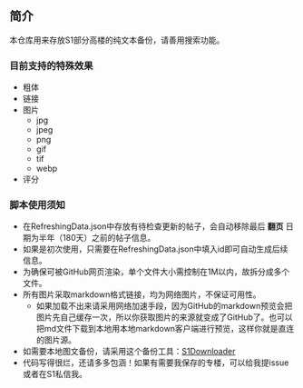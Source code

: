 ** 简介

本仓库用来存放S1部分高楼的纯文本备份，请善用搜索功能。

*** 目前支持的特殊效果

- 粗体
- 链接
- 图片
    - jpg
    - jpeg
    - png
    - gif
    - tif
    - webp
- 评分

*** 脚本使用须知

- 在RefreshingData.json中存放有待检查更新的帖子，会自动移除最后 *翻页* 日期为半年（180天）之前的帖子信息。
- 如果是初次使用，只需要在RefreshingData.json中填入id即可自动生成后续信息。
- 为确保可被GitHub网页渲染，单个文件大小需控制在1M以内，故拆分成多个文件。
- 所有图片采取markdown格式链接，均为网络图片，不保证可用性。
    - 如果加载不出来请采用网络加速手段，因为GitHub的markdown预览会把图片先自己缓存一次，所以你获取图片的来源就变成了GitHub了。也可以把md文件下载到本地用本地markdown客户端进行预览，这样你就是直连的图片源。
- 如需要本地图文备份，请采用这个备份工具：[[https://github.com/shuangluoxss/Stage1st-downloader][S1Downloader]]
- 代码写得很烂，还请多多包涵！如果有需要我保存的专楼，可以给我提issue或者在S1私信我。
